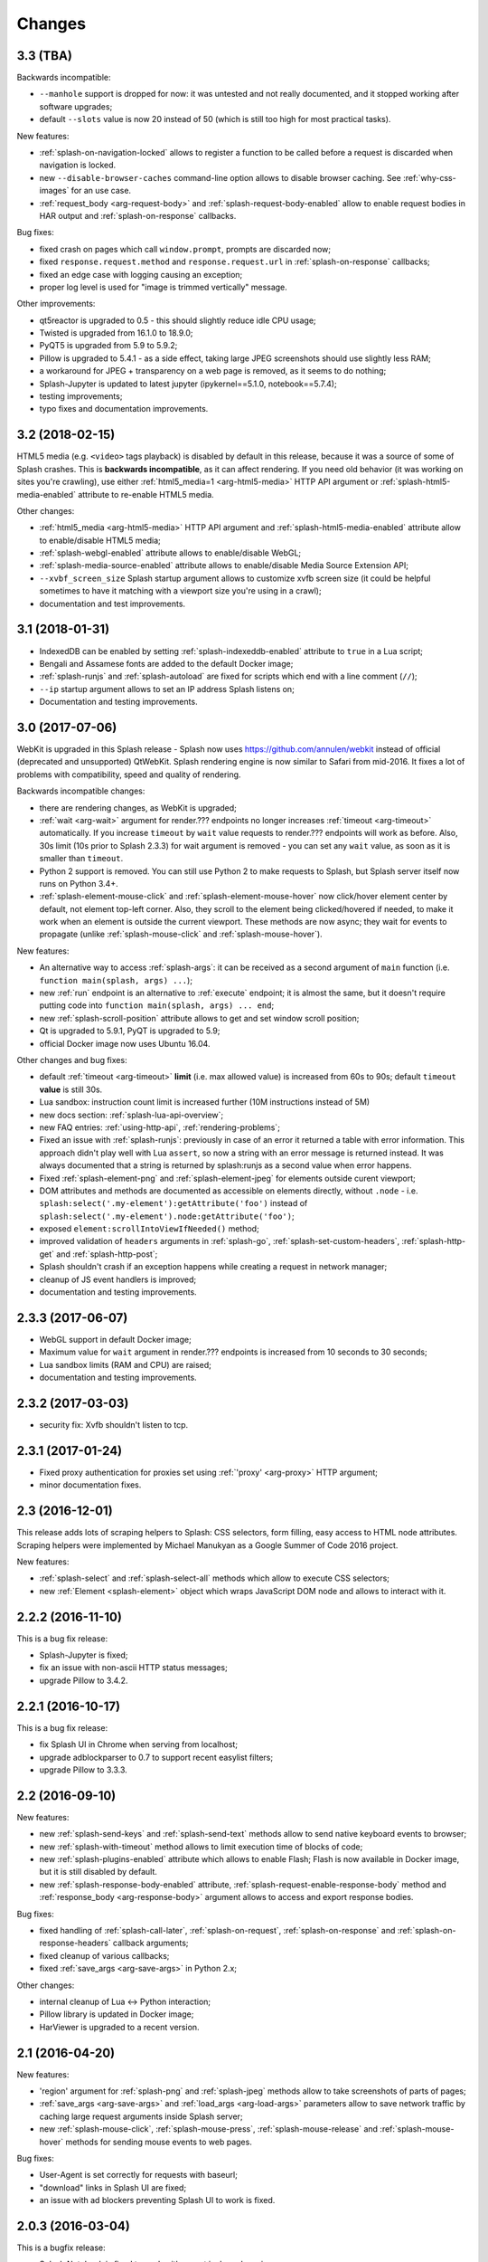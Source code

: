 Changes
=======

3.3 (TBA)
---------

Backwards incompatible:

* ``--manhole`` support is dropped for now: it was untested and
  not really documented, and it stopped working after software upgrades;
* default ``--slots`` value is now 20 instead of 50
  (which is still too high for most practical tasks).

New features:

* :ref:`splash-on-navigation-locked` allows to register a function to
  be called before a request is discarded when navigation is locked.
* new ``--disable-browser-caches`` command-line option allows to disable
  browser caching. See :ref:`why-css-images` for an use case.
* :ref:`request_body <arg-request-body>` and :ref:`splash-request-body-enabled`
  allow to enable request bodies in HAR output and :ref:`splash-on-response`
  callbacks.

Bug fixes:

* fixed crash on pages which call ``window.prompt``, prompts are discarded now;
* fixed ``response.request.method`` and ``response.request.url`` in
  :ref:`splash-on-response` callbacks;
* fixed an edge case with logging causing an exception;
* proper log level is used for "image is trimmed vertically" message.

Other improvements:

* qt5reactor is upgraded to 0.5 - this should slightly reduce idle CPU usage;
* Twisted is upgraded from 16.1.0 to 18.9.0;
* PyQT5 is upgraded from 5.9 to 5.9.2;
* Pillow is upgraded to 5.4.1 - as a side effect, taking large JPEG screenshots
  should use slightly less RAM;
* a workaround for JPEG + transparency on a web page is removed, as it seems
  to do nothing;
* Splash-Jupyter is updated to latest jupyter (ipykernel==5.1.0,
  notebook==5.7.4);
* testing improvements;
* typo fixes and documentation improvements.

3.2 (2018-02-15)
----------------

HTML5 media (e.g. ``<video>`` tags playback) is disabled by default in this
release, because it was a source of some of Splash crashes. This is
**backwards incompatible**, as it can affect rendering. If you need old
behavior (it was working on sites you're crawling), use either
:ref:`html5_media=1 <arg-html5-media>` HTTP API argument
or :ref:`splash-html5-media-enabled` attribute to re-enable HTML5 media.

Other changes:

* :ref:`html5_media <arg-html5-media>` HTTP API argument and
  :ref:`splash-html5-media-enabled` attribute allow to enable/disable HTML5
  media;
* :ref:`splash-webgl-enabled` attribute allows to enable/disable WebGL;
* :ref:`splash-media-source-enabled` attribute allows to enable/disable
  Media Source Extension API;
* ``--xvbf_screen_size`` Splash startup argument allows to customize
  xvfb screen size (it could be helpful sometimes to have it matching with
  a viewport size you're using in a crawl);
* documentation and test improvements.

3.1 (2018-01-31)
----------------

* IndexedDB can be enabled by setting :ref:`splash-indexeddb-enabled`
  attribute to ``true`` in a Lua script;
* Bengali and Assamese fonts are added to the default Docker image;
* :ref:`splash-runjs` and :ref:`splash-autoload` are fixed for scripts
  which end with a line comment (``//``);
* ``--ip`` startup argument allows to set an IP address Splash listens on;
* Documentation and testing improvements.

3.0 (2017-07-06)
----------------

WebKit is upgraded in this Splash release - Splash now uses
https://github.com/annulen/webkit instead of official (deprecated
and unsupported) QtWebKit. Splash rendering engine
is now similar to Safari from mid-2016. It fixes a lot of problems
with compatibility, speed and quality of rendering.

Backwards incompatible changes:

* there are rendering changes, as WebKit is upgraded;
* :ref:`wait <arg-wait>` argument for render.??? endpoints
  no longer increases :ref:`timeout <arg-timeout>` automatically.
  If you increase ``timeout`` by ``wait`` value requests to render.???
  endpoints will work as before. Also, 30s limit (10s prior to Splash 2.3.3)
  for wait argument is removed - you can set any ``wait`` value, as soon
  as it is smaller than ``timeout``.
* Python 2 support is removed. You can still use Python 2 to make requests
  to Splash, but Splash server itself now runs on Python 3.4+.
* :ref:`splash-element-mouse-click` and :ref:`splash-element-mouse-hover`
  now click/hover element center by default, not element top-left corner.
  Also, they scroll to the element being clicked/hovered if needed, to
  make it work when an element is outside the current viewport. These methods
  are now async; they wait for events to propagate
  (unlike :ref:`splash-mouse-click` and :ref:`splash-mouse-hover`).

New features:

* An alternative way to access :ref:`splash-args`: it can be received
  as a second argument of ``main`` function
  (i.e. ``function main(splash, args) ...``);
* new :ref:`run` endpoint is an alternative to :ref:`execute` endpoint; it is
  almost the same, but it doesn't require putting code into
  ``function main(splash, args) ... end``;
* new :ref:`splash-scroll-position` attribute allows to get and set
  window scroll position;
* Qt is upgraded to 5.9.1, PyQT is upgraded to 5.9;
* official Docker image now uses Ubuntu 16.04.

Other changes and bug fixes:

* default :ref:`timeout <arg-timeout>` **limit** (i.e. max allowed value)
  is increased from 60s to 90s; default ``timeout`` **value**
  is still 30s.
* Lua sandbox: instruction count limit is increased further
  (10M instructions instead of 5M)
* new docs section: :ref:`splash-lua-api-overview`;
* new FAQ entries: :ref:`using-http-api`, :ref:`rendering-problems`;
* Fixed an issue with :ref:`splash-runjs`: previously in case of an error
  it returned a table with error information. This approach didn't play well
  with Lua ``assert``, so now a string with an error message is returned
  instead. It was always documented that a string is returned by splash:runjs
  as a second value when error happens.
* Fixed :ref:`splash-element-png` and :ref:`splash-element-jpeg` for elements
  outside curent viewport;
* DOM attributes and methods are documented as accessible on
  elements directly, without ``.node`` - i.e.
  ``splash:select('.my-element'):getAttribute('foo')`` instead of
  ``splash:select('.my-element').node:getAttribute('foo')``;
* exposed ``element:scrollIntoViewIfNeeded()`` method;
* improved validation of ``headers`` arguments in :ref:`splash-go`,
  :ref:`splash-set-custom-headers`, :ref:`splash-http-get` and
  :ref:`splash-http-post`;
* Splash shouldn't crash if an exception happens while creating a request
  in network manager;
* cleanup of JS event handlers is improved;
* documentation and testing improvements.


2.3.3 (2017-06-07)
------------------

* WebGL support in default Docker image;
* Maximum value for ``wait`` argument in render.??? endpoints
  is increased from 10 seconds to 30 seconds;
* Lua sandbox limits (RAM and CPU) are raised;
* documentation and testing improvements.

2.3.2 (2017-03-03)
------------------

* security fix: Xvfb shouldn't listen to tcp.

2.3.1 (2017-01-24)
------------------

* Fixed proxy authentication for proxies set using :ref:`'proxy' <arg-proxy>`
  HTTP argument;
* minor documentation fixes.

2.3 (2016-12-01)
----------------

This release adds lots of scraping helpers to Splash: CSS selectors,
form filling, easy access to HTML node attributes. Scraping helpers were
implemented by Michael Manukyan as a Google Summer of Code 2016 project.

New features:

* :ref:`splash-select` and :ref:`splash-select-all` methods which allow
  to execute CSS selectors;
* new :ref:`Element <splash-element>` object which wraps JavaScript DOM
  node and allows to interact with it.


2.2.2 (2016-11-10)
------------------

This is a bug fix release:

* Splash-Jupyter is fixed;
* fix an issue with non-ascii HTTP status messages;
* upgrade Pillow to 3.4.2.


2.2.1 (2016-10-17)
------------------

This is a bug fix release:

* fix Splash UI in Chrome when serving from localhost;
* upgrade adblockparser to 0.7 to support recent easylist filters;
* upgrade Pillow to 3.3.3.

2.2 (2016-09-10)
----------------

New features:

* new :ref:`splash-send-keys` and :ref:`splash-send-text` methods allow to
  send native keyboard events to browser;
* new :ref:`splash-with-timeout` method allows to limit execution time of
  blocks of code;
* new :ref:`splash-plugins-enabled` attribute which allows to enable Flash;
  Flash is now available in Docker image, but it is still disabled by default.
* new :ref:`splash-response-body-enabled` attribute,
  :ref:`splash-request-enable-response-body` method and
  :ref:`response_body <arg-response-body>` argument allows to access
  and export response bodies.

Bug fixes:

* fixed handling of :ref:`splash-call-later`, :ref:`splash-on-request`,
  :ref:`splash-on-response` and :ref:`splash-on-response-headers`
  callback arguments;
* fixed cleanup of various callbacks;
* fixed :ref:`save_args <arg-save-args>` in Python 2.x;

Other changes:

* internal cleanup of Lua <-> Python interaction;
* Pillow library is updated in Docker image;
* HarViewer is upgraded to a recent version.

2.1 (2016-04-20)
----------------

New features:

* 'region' argument for :ref:`splash-png` and :ref:`splash-jpeg` methods
  allow to take screenshots of parts of pages;
* :ref:`save_args <arg-save-args>` and :ref:`load_args <arg-load-args>`
  parameters allow to save network traffic by caching large request arguments
  inside Splash server;
* new :ref:`splash-mouse-click`, :ref:`splash-mouse-press`,
  :ref:`splash-mouse-release` and :ref:`splash-mouse-hover` methods for sending
  mouse events to web pages.

Bug fixes:

* User-Agent is set correctly for requests with baseurl;
* "download" links in Splash UI are fixed;
* an issue with ad blockers preventing Splash UI to work is fixed.

2.0.3 (2016-03-04)
------------------

This is a bugfix release:

* Splash Notebook is fixed to work with recent ipykernel versions;
* segfaults in adblock middleware are fixed;
* adblock parsing issues are fixed by upgrading adblockparser to v0.5;
* fixed handling of adblock rules with 'domain' option: domain is now
  extracted from the page URL, not necessarily from 'url' Splash argument.

2.0.2 (2016-02-26)
------------------

This is a bugfix release:

* an issue which may cause segfaults is fixed.

2.0.1 (2016-02-25)
------------------

This is a bugfix release:

* XSS in HTTP UI is fixed;
* Splash-Jupyter docker image is fixed.

2.0 (2016-02-21)
----------------

Splash 2.0 uses Qt 5.5.1 instead of Qt 4; it means the rendering
engine now supports more HTML5 features and is more modern overall.
Also, the official Docker image now uses Python 3 instead of Python 2.
This work is largely done by Tarashish Mishra as a Google Summer of Code 2015
project.

Splash 2.0 release introduces other cool new features:

* many Splash HTTP UI improvements;
* better support for :ref:`binary data <binary-data>`;
* built-in :ref:`lib-json` and :ref:`lib-base64` libraries;
* more :ref:`control <lib-treat>` for result serialization
  (support for JSON arrays and raw bytes);
* it is now possible to turn Private mode OFF at startup using command-line
  option or at runtime using :ref:`splash-private-mode-enabled` attribute;
* :ref:`http-ping` endpoint is added;
* cookie handling is fixed;
* downloader efficiency is improved;
* request processing is stopped when client disconnects;
* logging inside callbacks now uses proper verbosity;
* sandbox memory limit for user objects is increased to 50MB;
* some sandboxing issues are fixed;
* :ref:`splash-evaljs` and :ref:`splash-jsfunc` results are sanitized better;
* it is possible to pass arguments when starting Splash-Jupyter - it means
  now you can get a browser window for splash-jupyter when it is executed
  from docker;
* proxy authentication is fixed;
* logging improvements: logs now contain request arguments in JSON format;
  errors are logged;

There are **backwards-incompatible** changes
to :ref:`Splash Scripting <scripting-tutorial>`: previously, different
Splash methods were returning/receiving inconsistent
response and request objects. For example, :ref:`splash-http-get` response was
not in the same format as ``response`` received by :ref:`splash-on-response`
callbacks. Splash 2.0 uses :ref:`Request <splash-request>` and
:ref:`Response <splash-response>` objects consistently.
Unfortunately this requires changes to existing user scripts:

* replace ``resp = splash:http_get(...)`` and ``resp = splash:http_post(...)``
  with ``resp = splash:http_get(...).info`` and
  ``resp = splash:http_post(...).info``. Client code also may need to be
  changed: the default encoding of ``info['content']['text']`` is now base64.
  If you used ``resp.content.text`` consider switching to
  :ref:`splash-response-body`.

* ``response`` object received by :ref:`splash-on-response-headers` and
  :ref:`splash-on-response` callbacks is changed: instead of
  ``response.request`` write ``response.request.info``.

Serialization of JS objects in :ref:`splash-jsfunc`, :ref:`splash-evaljs`
and :ref:`splash-wait-for-resume` **is changed**: circular objects are
no longer returned, Splash doesn't try to serialize DOM elements, and error
messages are changed.

Splash **no longer supports** QT-based disk cache; it was disable by default
and it usage was discouraged since Splash 1.0, in Splash 2.0 ``--cache``
command-line option is removed. For HTTP cache there are better options like
`Squid <http://www.squid-cache.org/>`_.

Another **backwards-incompatible** change is that Splash-as-a-proxy feature
is removed. Please use regular HTTP API instead of this proxy interface.
Of course, Splash will still support using proxies to make requests,
these are two different features.


1.8 (2015-09-29)
----------------

New features:

* POST requests support: :ref:`http_method <arg-http-method>` and
  :ref:`body <arg-body>` arguments for render endpoints;
  new :ref:`splash-go` arguments: ``body``, ``http_method`` and ``formdata``;
  new :ref:`splash-http-post` method.
* Errors are now returned in JSON format; error mesages became more detailed;
  Splash UI now displays detailed error information.
* new :ref:`splash-call-later` method which allows to schedule tasks in future;
* new :ref:`splash-on-response` method allows to register a callback to be
  executed after each response;
* proxy can now be set directly, without using proxy profiles - there is a new
  :ref:`proxy <arg-proxy>` argument for render endpoints;
* more detailed :ref:`splash-go` errors: a new "render_error" error type can
  be reported;
* new :ref:`splash-set-result-status-code` method;
* new :ref:`splash-resource-timeout` attribute as a shortcut for
  ``request:set_timeout`` in :ref:`splash-on-request`;
* new :ref:`splash-get-version` method;
* new :ref:`splash-autoload-reset`, :ref:`splash-on-response-reset`,
  :ref:`splash-on-request-reset`, :ref:`splash-on-response-headers-reset`,
  :ref:`splash-har-reset` methods and a new ``reset=true`` argument for
  :ref:`splash-har`. They are most useful with Splash-Jupyter.

Bug fixes and improvements:

* fixed an issue: proxies were not applied for POST requests;
* improved argument validation for various methods;
* more detailed logs;
* it is now possible to load a combatibility shim for window.localStorage;
* code coverage integration;
* improved Splash-Jupyter tests;
* Splash-Jupyter is upgraded to Jupyter 4.0.

1.7 (2015-08-06)
----------------

New features:

* :ref:`render.jpeg` endpoint and :ref:`splash-jpeg` function allow to take
  screenshots in JPEG format;
* :ref:`splash-on-response-headers` Lua function and
  :ref:`allowed_content_types <arg-allowed-content-types>` /
  :ref:`forbidden_content_types <arg-forbidden-content-types>` HTTP arguments
  allow to discard responses earlier based on their headers;
* :ref:`splash-images-enabled` attribute to enable/disable images from
  Lua scripts;
* :ref:`splash-js-enabled` attribute to enable/disable JS processing from
  Lua scripts;
* :ref:`splash-set-result-header` method for setting custom HTTP headers
  returned to Splash clients;
* :ref:`resource_timeout <arg-resource-timeout>` argument for setting network
  request timeouts in render endpoints;
* ``request:set_timeout(timeout)`` method (ses :ref:`splash-on-request`)
  for setting request timeouts from Lua scripts;
* SOCKS5 proxy support: new 'type' argument
  in :ref:`proxy profile <proxy profiles>` config files
  and ``request:set_proxy`` method (ses :ref:`splash-on-request`)
* enabled HTTPS proxying;

Other changes:

* HTTP error detection is improved;
* MS fonts are added to the Docker image for better rendering quality;
* Chinese fonts are added to the Docker image to enable rendering of Chinese
  websites;
* validation of ``timeout`` and ``wait`` arguments is improved;
* documentation: grammar is fixed in the tutorial;
* assorted documentation improvements and code cleanups;
* ``splash:set_images_enabled`` method is deprecated.


1.6 (2015-05-15)
----------------

The main new feature in Splash 1.6 is :ref:`splash-on-request` function
which allows to process individual outgoing requests: log, abort,
change them.

Other improvements:

* a new :ref:`http-gc` endpoint which allows to clear QWebKit caches;
* Docker images are updated with more recent package versions;
* HTTP arguments validation is improved;
* serving Splash UI under HTTPS is fixed.
* documentation improvements and typo fixes.


1.5 (2015-03-03)
----------------

In this release we introduce :ref:`Splash-Jupyter <splash-jupyter>` - a
web-based IDE for Splash Lua scripts with syntax highlighting, autocompletion
and a connected live browser window. It is implemented as a kernel for
Jupyter (IPython).

Docker images for Splash 1.5 are optimized - download size is much smaller
than in previous releases.

Other changes:

* :ref:`splash:go() <splash-go>` returned incorrect result after an
  unsuccessful splash:go() call - this is fixed;
* Lua ``main`` function can now return multiple results;
* there are testing improvements and internal cleanups.


1.4 (2015-02-10)
----------------

This release provides faster and more robust screenshot rendering,
many improvements in Splash scripting engine and other improvements
like better cookie handling.

From version 1.4 Splash requires Pillow (built with PNG support) to work.

There are backwards-incompatible changes in Splash scripts:

* splash:set_viewport() is split into
  :ref:`splash:set_viewport_size() <splash-set-viewport-size>`
  and :ref:`splash:set_viewport_full() <splash-set-viewport-full>`;
* old splash:runjs() method is renamed to :ref:`splash:evaljs() <splash-evaljs>`;
* new :ref:`splash:runjs <splash-runjs>` method just runs JavaScript code
  without returning the result of the last JS statement.

To upgrade check all splash:runjs() usages: if the returned result is used
then replace splash:runjs() with splash:evaljs().

``viewport=full`` argument is deprecated; use ``render_all=1``.

New scripting features:

* it is now possible to write custom Lua plugins stored server-side;
* a restricted version of Lua ``require`` is enabled in sandbox;
* :ref:`splash:autoload() <splash-autoload>` method for setting JS to load
  on each request;
* :ref:`splash:wait_for_resume() <splash-wait-for-resume>` method for
  interacting with async JS code;
* :ref:`splash:lock_navigation() <splash-lock-navigation>` and
  :ref:`splash:unlock_navigation() <splash-unlock-navigation>` methods;
* splash:set_viewport() is split into
  :ref:`splash:set_viewport_size() <splash-set-viewport-size>`
  and :ref:`splash:set_viewport_full() <splash-set-viewport-full>`;
* :ref:`splash:get_viewport_size() <splash-get-viewport-size>` method;
* :ref:`splash:http_get() <splash-http-get>` method for sending HTTP GET
  requests without loading result to the browser;
* :ref:`splash:set_content() <splash-set-content>` method for setting
  page content from a string;
* :ref:`splash:get_cookies() <splash-get-cookies>`,
  :ref:`splash:add_cookie() <splash-add-cookie>`,
  :ref:`splash:clear_cookies() <splash-clear-cookies>`,
  :ref:`splash:delete_cookies() <splash-delete-cookies>` and
  :ref:`splash:init_cookies() <splash-init-cookies>` methods for working
  with cookies;
* :ref:`splash:set_user_agent() <splash-set-user-agent>` method for
  setting User-Agent header;
* :ref:`splash:set_custom_headers() <splash-set-custom-headers>` method for
  setting other HTTP headers;
* :ref:`splash:url() <splash-url>` method for getting current URL;
* :ref:`splash:go() <splash-go>` now accepts ``headers`` argument;
* :ref:`splash:evaljs() <splash-evaljs>` method, which is a
  splash:runjs() from Splash v1.3.1 with improved error handling
  (it raises an error in case of JavaScript exceptions);
* :ref:`splash:runjs() <splash-runjs>` method no longer returns the result
  of last computation;
* :ref:`splash:runjs() <splash-runjs>` method handles JavaScript errors
  by returning ``ok, error`` pair;
* :ref:`splash:get_perf_stats() <splash-get-perf-stats>` method for
  getting Splash resource usage.

Other improvements:

* --max-timeout option can be passed to Splash at startup to increase or
  decrease maximum allowed timeout value;
* cookies are no longer shared between requests;
* PNG rendering becomes more efficient: less CPU is spent on compression.
  The downside is that the returned PNG images become 10-15% larger;
* there is an option (``scale_method=vector``) to resize images
  while painting to avoid pixel-based resize step - it can make taking
  a screenshot much faster on image-light webpages (up to several times faster);
* when 'height' is set and image is downscaled the rendering is more efficient
  because Splash now avoids rendering unnecessary parts;
* /debug endpoint tracks more objects;
* testing setup improvements;
* application/json POST requests handle invalid JSON better;
* undocumented splash:go_and_wait() and splash:_wait_restart_on_redirects()
  methods are removed (they are moved to tests);
* Lua sandbox is cleaned up;
* long log messages from Lua are truncated in logs;
* more detailed error info is logged;
* example script in Splash UI is simplified;
* stress tests now include PNG rendering benchmark.

Bug fixes:

* default viewport size and window geometry are now set to 1024x768;
  this fixes PNG screenshots with viewport=full;
* PNG rendering is fixed for huge viewports;
* splash:go() argument validation is improved;
* timer is properly deleted when an exception is raised in an errback;
* redirects handling for baseurl requests is fixed;
* reply is deleted only once when baseurl is used.

1.3.1 (2014-12-13)
------------------

This release fixes packaging issues with Splash 1.3.

1.3 (2014-12-04)
----------------

This release introduces an experimental
:ref:`scripting support <scripting-tutorial>`.

Other changes:

* manhole is disabled by default in Debian package;
* more objects are tracked in /debug endpoint;
* "history" in render.json now includes "queryString" keys; it makes the
  output compatible with HAR entry format;
* logging improvements;
* improved timer cancellation.

1.2.1 (2014-10-16)
------------------

* Dockerfile base image is downgraded to Ubuntu 12.04 to fix random crashes;
* Debian/buildbot config is fixed to make Splash UI available when deployed
  from deb;
* Qt / PyQt / sip / WebKit / Twisted version numbers are logged at startup.

1.2 (2014-10-14)
----------------

* All Splash rendering endpoints now accept ``Content-Type: application/json``
  POST requests with JSON-encoded rendering options as an alternative to using
  GET parameters;
* ``headers`` parameter allows to set HTTP headers (including user-agent)
  for all endpoints - previously it was possible only in proxy mode;
* ``js_source`` parameter allows to execute JS in page context without
  ``application/javascript`` POST requests;
* testing suite is switched to pytest, test running can now be parallelized;
* viewport size changes are logged;
* ``/debug`` endpoint provides leak info for more classes;
* Content-Type header parsing is less strict;
* documentation improvements;
* various internal code cleanups.

1.1 (2014-10-10)
----------------

* An UI is added - it allows to quickly check Splash features.
* Splash can now return requests/responses information in HAR_ format. See
  :ref:`render.har` endpoint and :ref:`har <arg-har>` argument of render.json
  endpoint. A simpler :ref:`history <arg-history>` argument is also available.
  With HAR support it is possible to get timings for various events,
  HTTP status code of the responses, HTTP headers, redirect chains, etc.
* Processing of related resources is stopped earlier and more robustly
  in case of timeouts.
* :ref:`wait <arg-wait>` parameter changed its meaning: waiting now restarts
  after each redirect.
* Dockerfile is improved: image is updated to Ubuntu 14.04;
  logs are shown immediately; it becomes possible to pass additional
  options to Splash and customize proxy/js/filter profiles; adblock filters
  are supported in Docker; versions of Python dependencies are pinned;
  Splash is started directly (without supervisord).
* Splash now tries to start Xvfb automatically - no need for xvfb-run.
  This feature requires ``xvfbwrapper`` Python package to be installed.
* Debian package improvements: Xvfb viewport matches default Splash viewport,
  it is possible to change Splash option using SPLASH_OPTS environment variable.
* Documentation is improved: finally, there are some install instructions.
* Logging: verbosity level of several logging events are changed;
  data-uris are truncated in logs.
* Various cleanups and testing improvements.

.. _HAR: http://www.softwareishard.com/blog/har-12-spec/

1.0 (2014-07-28)
----------------

Initial release.
